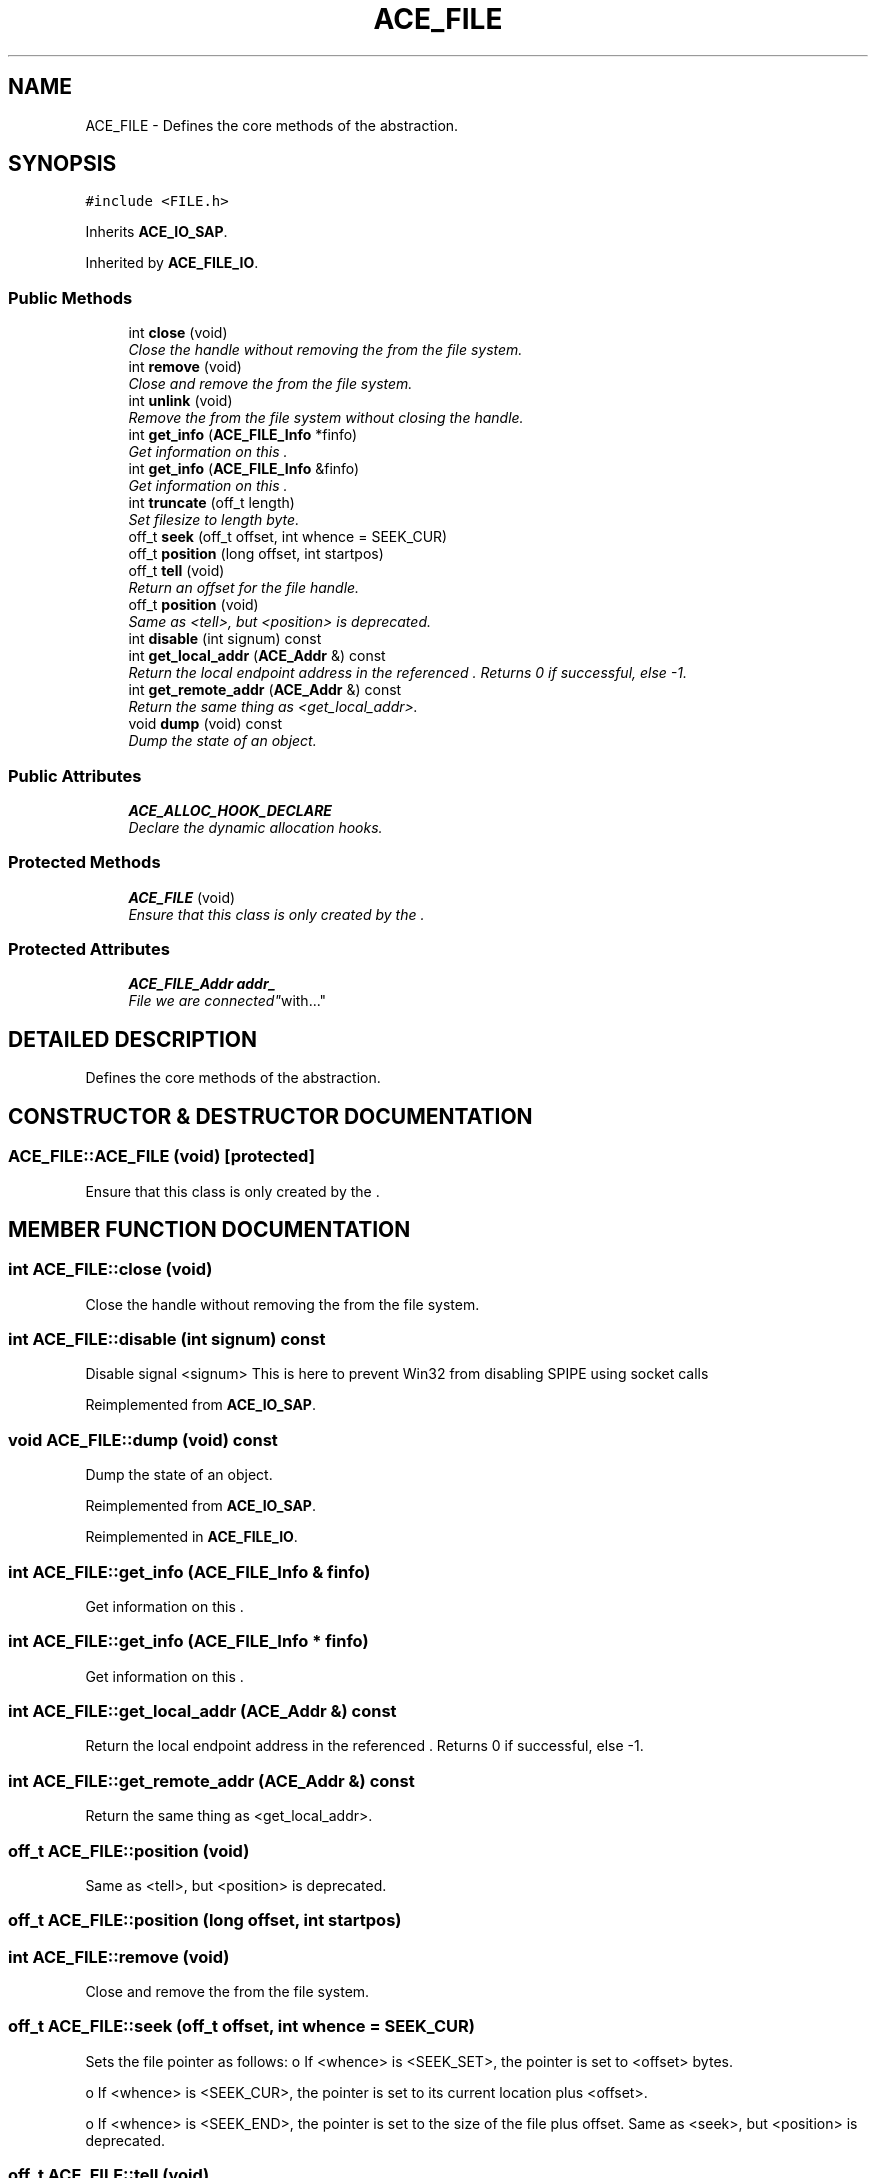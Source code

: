 .TH ACE_FILE 3 "5 Oct 2001" "ACE" \" -*- nroff -*-
.ad l
.nh
.SH NAME
ACE_FILE \- Defines the core methods of the  abstraction. 
.SH SYNOPSIS
.br
.PP
\fC#include <FILE.h>\fR
.PP
Inherits \fBACE_IO_SAP\fR.
.PP
Inherited by \fBACE_FILE_IO\fR.
.PP
.SS Public Methods

.in +1c
.ti -1c
.RI "int \fBclose\fR (void)"
.br
.RI "\fIClose the  handle without removing the  from the file system.\fR"
.ti -1c
.RI "int \fBremove\fR (void)"
.br
.RI "\fIClose and remove the  from the file system.\fR"
.ti -1c
.RI "int \fBunlink\fR (void)"
.br
.RI "\fIRemove the  from the file system without closing the  handle.\fR"
.ti -1c
.RI "int \fBget_info\fR (\fBACE_FILE_Info\fR *finfo)"
.br
.RI "\fIGet information on this .\fR"
.ti -1c
.RI "int \fBget_info\fR (\fBACE_FILE_Info\fR &finfo)"
.br
.RI "\fIGet information on this .\fR"
.ti -1c
.RI "int \fBtruncate\fR (off_t length)"
.br
.RI "\fISet filesize to length byte.\fR"
.ti -1c
.RI "off_t \fBseek\fR (off_t offset, int whence = SEEK_CUR)"
.br
.ti -1c
.RI "off_t \fBposition\fR (long offset, int startpos)"
.br
.ti -1c
.RI "off_t \fBtell\fR (void)"
.br
.RI "\fIReturn an offset for the file handle.\fR"
.ti -1c
.RI "off_t \fBposition\fR (void)"
.br
.RI "\fISame as <tell>, but <position> is deprecated.\fR"
.ti -1c
.RI "int \fBdisable\fR (int signum) const"
.br
.ti -1c
.RI "int \fBget_local_addr\fR (\fBACE_Addr\fR &) const"
.br
.RI "\fIReturn the local endpoint address in the referenced . Returns 0 if successful, else -1.\fR"
.ti -1c
.RI "int \fBget_remote_addr\fR (\fBACE_Addr\fR &) const"
.br
.RI "\fIReturn the same thing as <get_local_addr>.\fR"
.ti -1c
.RI "void \fBdump\fR (void) const"
.br
.RI "\fIDump the state of an object.\fR"
.in -1c
.SS Public Attributes

.in +1c
.ti -1c
.RI "\fBACE_ALLOC_HOOK_DECLARE\fR"
.br
.RI "\fIDeclare the dynamic allocation hooks.\fR"
.in -1c
.SS Protected Methods

.in +1c
.ti -1c
.RI "\fBACE_FILE\fR (void)"
.br
.RI "\fIEnsure that this class is only created by the .\fR"
.in -1c
.SS Protected Attributes

.in +1c
.ti -1c
.RI "\fBACE_FILE_Addr\fR \fBaddr_\fR"
.br
.RI "\fIFile we are "connected" with...\fR"
.in -1c
.SH DETAILED DESCRIPTION
.PP 
Defines the core methods of the  abstraction.
.PP
.SH CONSTRUCTOR & DESTRUCTOR DOCUMENTATION
.PP 
.SS ACE_FILE::ACE_FILE (void)\fC [protected]\fR
.PP
Ensure that this class is only created by the .
.PP
.SH MEMBER FUNCTION DOCUMENTATION
.PP 
.SS int ACE_FILE::close (void)
.PP
Close the  handle without removing the  from the file system.
.PP
.SS int ACE_FILE::disable (int signum) const
.PP
Disable signal <signum> This is here to prevent Win32 from disabling SPIPE using socket calls 
.PP
Reimplemented from \fBACE_IO_SAP\fR.
.SS void ACE_FILE::dump (void) const
.PP
Dump the state of an object.
.PP
Reimplemented from \fBACE_IO_SAP\fR.
.PP
Reimplemented in \fBACE_FILE_IO\fR.
.SS int ACE_FILE::get_info (\fBACE_FILE_Info\fR & finfo)
.PP
Get information on this .
.PP
.SS int ACE_FILE::get_info (\fBACE_FILE_Info\fR * finfo)
.PP
Get information on this .
.PP
.SS int ACE_FILE::get_local_addr (\fBACE_Addr\fR &) const
.PP
Return the local endpoint address in the referenced . Returns 0 if successful, else -1.
.PP
.SS int ACE_FILE::get_remote_addr (\fBACE_Addr\fR &) const
.PP
Return the same thing as <get_local_addr>.
.PP
.SS off_t ACE_FILE::position (void)
.PP
Same as <tell>, but <position> is deprecated.
.PP
.SS off_t ACE_FILE::position (long offset, int startpos)
.PP
.SS int ACE_FILE::remove (void)
.PP
Close and remove the  from the file system.
.PP
.SS off_t ACE_FILE::seek (off_t offset, int whence = SEEK_CUR)
.PP
Sets the file pointer as follows: o If <whence> is <SEEK_SET>, the pointer is set to <offset> bytes.
.PP
o If <whence> is <SEEK_CUR>, the pointer is set to its current location plus <offset>.
.PP
o If <whence> is <SEEK_END>, the pointer is set to the size of the file plus offset. Same as <seek>, but <position> is deprecated. 
.SS off_t ACE_FILE::tell (void)
.PP
Return an offset for the file handle.
.PP
.SS int ACE_FILE::truncate (off_t length)
.PP
Set filesize to length byte.
.PP
.SS int ACE_FILE::unlink (void)
.PP
Remove the  from the file system without closing the  handle.
.PP
.SH MEMBER DATA DOCUMENTATION
.PP 
.SS ACE_FILE::ACE_ALLOC_HOOK_DECLARE
.PP
Declare the dynamic allocation hooks.
.PP
Reimplemented from \fBACE_IO_SAP\fR.
.PP
Reimplemented in \fBACE_FILE_IO\fR.
.SS \fBACE_FILE_Addr\fR ACE_FILE::addr_\fC [protected]\fR
.PP
File we are "connected" with...
.PP


.SH AUTHOR
.PP 
Generated automatically by Doxygen for ACE from the source code.